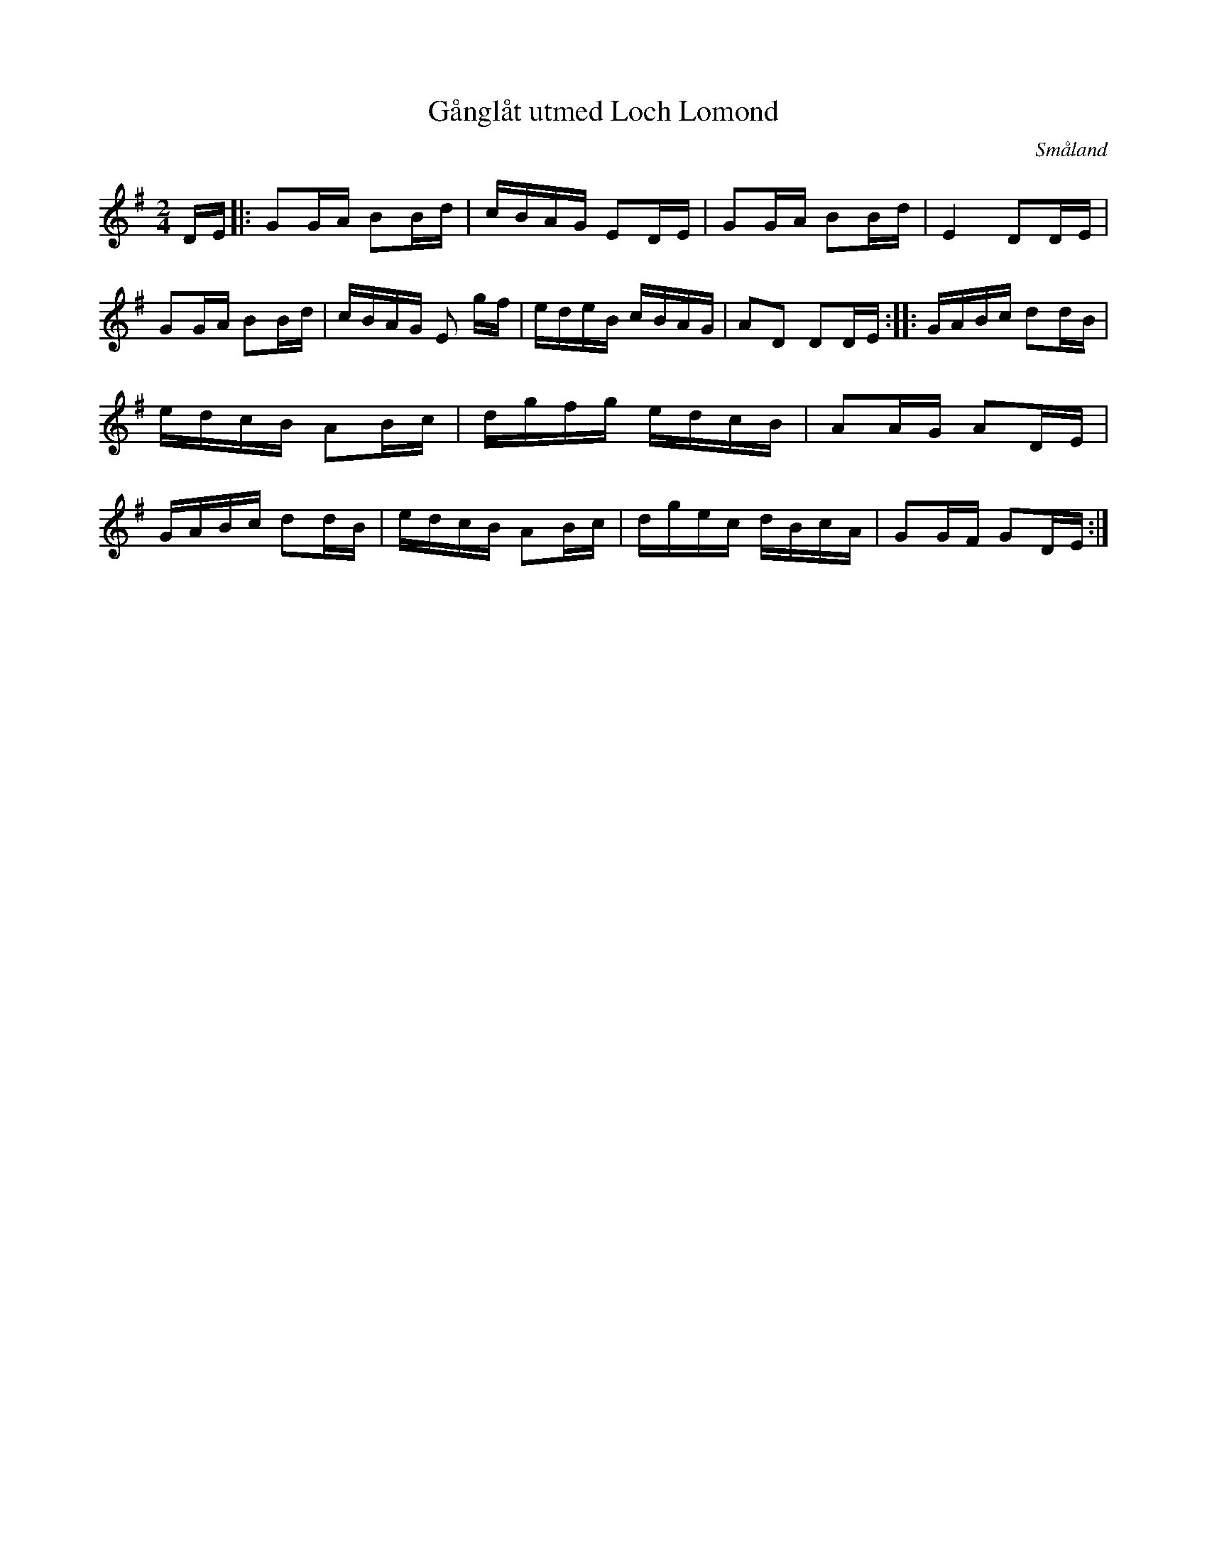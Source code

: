 %%abc-charset utf-8

X:1
T:Gånglåt utmed Loch Lomond
R:Gånglåt
O:Småland
M:2/4
L:1/8
K:G
Z:Bo Bernvill
D/2E/2|:GG/2A/2 BB/2d/2 | c/2B/2A/2G/2 ED/2E/2 | GG/2A/2 BB/2d/2 | E2 DD/2E/2 | GG/2A/2 BB/2d/2 | c/2B/2A/2G/2 E g/2f/2 | e/2d/2e/2B/2 c/2B/2A/2G/2 | AD DD/2E/2 :: G/2A/2B/2c/2 dd/2B/2 | e/2d/2c/2B/2 AB/2c/2 | d/2g/2f/2g/2 e/2d/2c/2B/2 | AA/2G/2 AD/2E/2 | G/2A/2B/2c/2 dd/2B/2 | e/2d/2c/2B/2 AB/2c/2 | d/2g/2e/2c/2 d/2B/2c/2A/2 | GG/2F/2 GD/2E/2 :|

